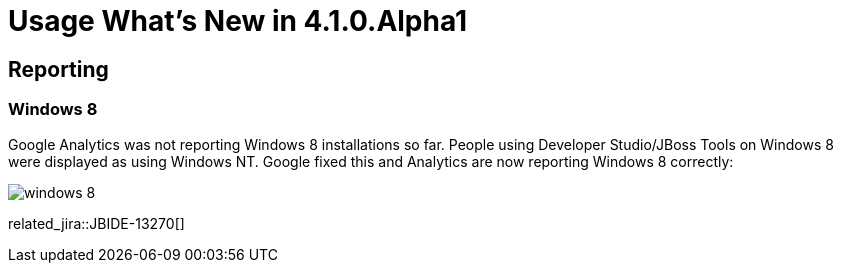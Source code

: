 = Usage What's New in 4.1.0.Alpha1
:page-layout: whatsnew
:page-component_id: usage
:page-component_version: 4.1.0.Alpha1
:page-feature_jbt_only: true
:page-product_id: jbt_core 
:page-product_version: 4.1.0.Alpha1

== Reporting
=== Windows 8 	

Google Analytics was not reporting Windows 8 installations so far. People using Developer Studio/JBoss Tools on Windows 8 were displayed as using Windows NT. Google fixed this and Analytics are now reporting Windows 8 correctly:

image::images/win8-reported.png[windows 8]

related_jira::JBIDE-13270[]
